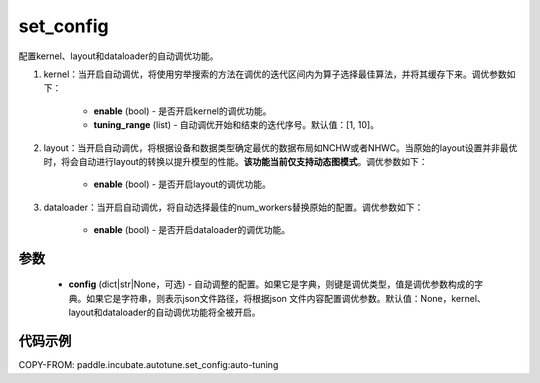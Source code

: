 .. _cn_api_incubate_autotune_set_config:

set_config
---------------------

.. py:function:: paddle.incubate.autotune.set_config(config=None)

配置kernel、layout和dataloader的自动调优功能。

1. kernel：当开启自动调优，将使用穷举搜索的方法在调优的迭代区间内为算子选择最佳算法，并将其缓存下来。调优参数如下：

    - **enable** (bool) - 是否开启kernel的调优功能。
    - **tuning_range** (list) - 自动调优开始和结束的迭代序号。默认值：[1, 10]。

2. layout：当开启自动调优，将根据设备和数据类型确定最优的数据布局如NCHW或者NHWC。当原始的layout设置并非最优时，将会自动进行layout的转换以提升模型的性能。**该功能当前仅支持动态图模式**。调优参数如下：

    - **enable** (bool) - 是否开启layout的调优功能。

3. dataloader：当开启自动调优，将自动选择最佳的num_workers替换原始的配置。调优参数如下：

    - **enable** (bool) - 是否开启dataloader的调优功能。

参数
:::::::::

    - **config** (dict|str|None，可选) - 自动调整的配置。如果它是字典，则键是调优类型，值是调优参数构成的字典。如果它是字符串，则表示json文件路径，将根据json 文件内容配置调优参数。默认值：None，kernel、layout和dataloader的自动调优功能将全被开启。

代码示例
::::::::::

COPY-FROM: paddle.incubate.autotune.set_config:auto-tuning
